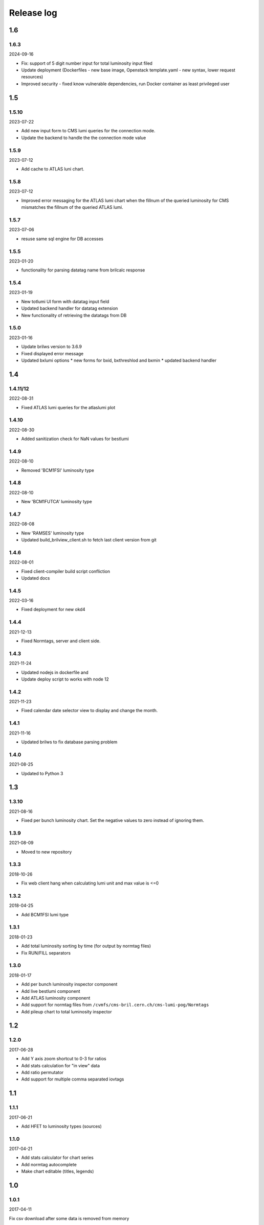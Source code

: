 Release log
===========

1.6
-----
1.6.3
^^^^^
2024-09-16

* Fix: support of 5 digit number input for total luminosity input filed
* Update deployment (Dockerfiles - new base image, Openstack template.yaml - new syntax, lower request resources)
* Improved security - fixed know vulnerable dependencies, run Docker container as least privileged user

1.5
-----
1.5.10
^^^^^
2023-07-22

* Add new input form to CMS lumi queries for the connection mode.
* Update the backend to handle the the connection mode value

1.5.9
^^^^^
2023-07-12

* Add cache to ATLAS luni chart.

1.5.8
^^^^^
2023-07-12

* Improved error messaging for the ATLAS lumi chart when the fillnum of
  the queried luminosity for CMS mismatches the fillnum of the queried ATLAS lumi.

1.5.7
^^^^^
2023-07-06

* resuse same sql engine for DB accesses

1.5.5
^^^^^
2023-01-20

* functionality for parsing datatag name from brilcalc response

1.5.4
^^^^^
2023-01-19

* New totlumi UI form with datatag input field
* Updated backend handler for datatag extension
* New functionality of retrieving the datatags from DB

1.5.0
^^^^^
2023-01-16

* Update brilws version to 3.6.9
* Fixed displayed error message
* Updated bxlumi options
  * new forms for bxid, bxthreshlod and bxmin
  * updated backend handler

1.4
-----
1.4.11/12
^^^^^

2022-08-31

* Fixed ATLAS lumi queries for the atlaslumi plot

1.4.10
^^^^^

2022-08-30

* Added sanitization check for NaN values for bestlumi

1.4.9
^^^^^

2022-08-10

* Removed 'BCM1FSI' luminosity type

1.4.8
^^^^^

2022-08-10

* New 'BCM1FUTCA' luminosity type

1.4.7
^^^^^

2022-08-08

* New 'RAMSES' luminosity type
* Updated build_brilview_client.sh to fetch last client version from git

1.4.6
^^^^^

2022-08-01

* Fixed client-compiler build script confliction
* Updated docs


1.4.5
^^^^^

2022-03-16

* Fixed deployment for new okd4


1.4.4
^^^^^

2021-12-13

* Fixed Normtags, server and client side.

1.4.3
^^^^^

2021-11-24

* Updated nodejs in dockerfile and 
* Update deploy script to works with node 12

1.4.2
^^^^^

2021-11-23

* Fixed calendar date selector view to display and change the month.

1.4.1
^^^^^

2021-11-16

* Updated brilws to fix database parsing problem

1.4.0
^^^^^

2021-08-25

* Updated to Python 3


1.3
-----

1.3.10
^^^^^

2021-08-16

* Fixed per bunch luminosity chart. Set the negative values to zero instead of ignoring them.


1.3.9
^^^^^

2021-08-09

* Moved to new repository


1.3.3
^^^^^

2018-10-26

* Fix web client hang when calculating lumi unit and max value is <=0


1.3.2
^^^^^

2018-04-25

* Add BCM1FSI lumi type


1.3.1
^^^^^

2018-01-23

* Add total luminosity sorting by time (for output by normtag files)
* Fix RUN/FILL separators


1.3.0
^^^^^

2018-01-17

* Add per bunch luminosity inspector component
* Add live bestlumi component
* Add ATLAS luminosity component
* Add support for normtag files from ``/cvmfs/cms-bril.cern.ch/cms-lumi-pog/Normtags``
* Add pileup chart to total luminosity inspector


1.2
-----

1.2.0
^^^^^

2017-06-28

* Add Y axis zoom shortcut to 0-3 for ratios
* Add stats calculation for "in view" data
* Add ratio permutator
* Add support for multiple comma separated iovtags


1.1
-----

1.1.1
^^^^^

2017-06-21

* Add HFET to luminosity types (sources)

1.1.0
^^^^^

2017-04-21

* Add stats calculator for chart series
* Add normtag autocomplete
* Make chart editable (titles, legends)


1.0
-----

1.0.1
^^^^^

2017-04-11

Fix csv download after some data is removed from memory

1.0.0
^^^^^

2017-04-10

Initial features:

* Query total luminosity from brilcalc
* Plot queried data

  * Luminosity over time
  * Cumulative luminosity over time
  * Luminosity ratios over time

* Download queried data as CSV

